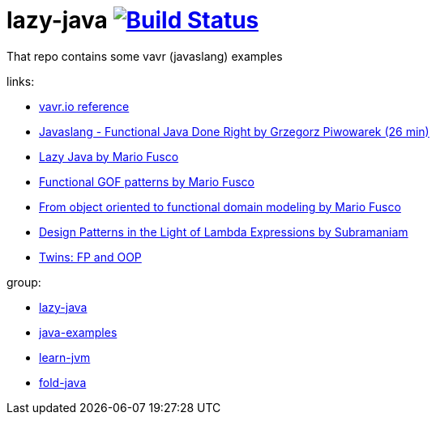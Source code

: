 = lazy-java image:https://travis-ci.org/daggerok/lazy-java.svg?branch=master["Build Status", link="https://travis-ci.org/daggerok/lazy-java"]

That repo contains some vavr (javaslang) examples

links:

- link:http://www.vavr.io/vavr-docs/#_stream[vavr.io reference]
- link:https://www.youtube.com/watch?v=gRJmpmYMHE0[Javaslang - Functional Java Done Right by Grzegorz Piwowarek (26 min)]
- link:https://www.youtube.com/watch?v=84MfG4tp30s[Lazy Java by Mario Fusco]
- link:https://www.youtube.com/watch?v=Rmer37g9AZM[Functional GOF patterns by Mario Fusco]
- link:https://www.youtube.com/watch?v=K6BmGBzIqW0[From object oriented to functional domain modeling by Mario Fusco]
- link:https://www.youtube.com/watch?v=e4MT_OguDKg[Design Patterns in the Light of Lambda Expressions by Subramaniam]
- link:https://www.youtube.com/watch?v=fnMOmgELlsw[Twins: FP and OOP]

group:

- link:https://github.com/daggerok/lazy-java[lazy-java]
- link:https://github.com/daggerok/java-examples[java-examples]
- link:https://github.com/daggerok/learn-jvm[learn-jvm]
- link:https://github.com/daggerok/fold-java[fold-java]
